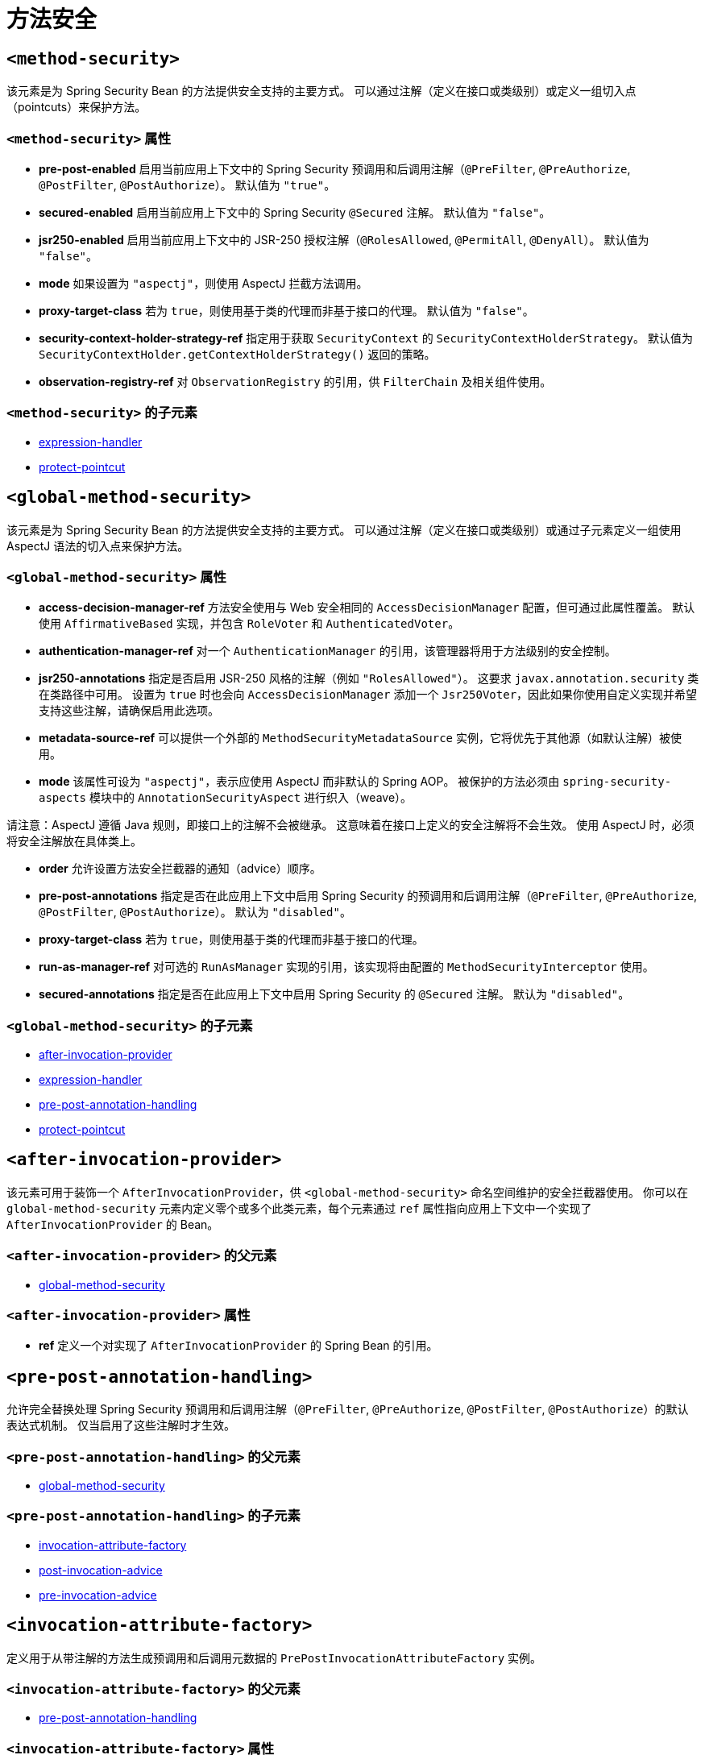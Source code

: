 = 方法安全

[[nsa-method-security]]
== `<method-security>`
该元素是为 Spring Security Bean 的方法提供安全支持的主要方式。  
可以通过注解（定义在接口或类级别）或定义一组切入点（pointcuts）来保护方法。

[[nsa-method-security-attributes]]
=== `<method-security>` 属性

[[nsa-method-security-pre-post-enabled]]
* **pre-post-enabled**  
启用当前应用上下文中的 Spring Security 预调用和后调用注解（`@PreFilter`, `@PreAuthorize`, `@PostFilter`, `@PostAuthorize`）。  
默认值为 `"true"`。

[[nsa-method-security-secured-enabled]]
* **secured-enabled**  
启用当前应用上下文中的 Spring Security `@Secured` 注解。  
默认值为 `"false"`。

[[nsa-method-security-jsr250-enabled]]
* **jsr250-enabled**  
启用当前应用上下文中的 JSR-250 授权注解（`@RolesAllowed`, `@PermitAll`, `@DenyAll`）。  
默认值为 `"false"`。

[[nsa-method-security-mode]]
* **mode**  
如果设置为 `"aspectj"`，则使用 AspectJ 拦截方法调用。

[[nsa-method-security-proxy-target-class]]
* **proxy-target-class**  
若为 `true`，则使用基于类的代理而非基于接口的代理。  
默认值为 `"false"`。

[[nsa-method-security-security-context-holder-strategy-ref]]
* **security-context-holder-strategy-ref**  
指定用于获取 `SecurityContext` 的 `SecurityContextHolderStrategy`。  
默认值为 `SecurityContextHolder.getContextHolderStrategy()` 返回的策略。

[[nsa-method-security-observation-registry-ref]]
* **observation-registry-ref**  
对 `ObservationRegistry` 的引用，供 `FilterChain` 及相关组件使用。

[[nsa-method-security-children]]
=== `<method-security>` 的子元素

* xref:servlet/appendix/namespace/http.adoc#nsa-expression-handler[expression-handler]
* <<nsa-protect-pointcut,protect-pointcut>>

[[nsa-global-method-security]]
== `<global-method-security>`
该元素是为 Spring Security Bean 的方法提供安全支持的主要方式。  
可以通过注解（定义在接口或类级别）或通过子元素定义一组使用 AspectJ 语法的切入点来保护方法。

[[nsa-global-method-security-attributes]]
=== `<global-method-security>` 属性

[[nsa-global-method-security-access-decision-manager-ref]]
* **access-decision-manager-ref**  
方法安全使用与 Web 安全相同的 `AccessDecisionManager` 配置，但可通过此属性覆盖。  
默认使用 `AffirmativeBased` 实现，并包含 `RoleVoter` 和 `AuthenticatedVoter`。

[[nsa-global-method-security-authentication-manager-ref]]
* **authentication-manager-ref**  
对一个 `AuthenticationManager` 的引用，该管理器将用于方法级别的安全控制。

[[nsa-global-method-security-jsr250-annotations]]
* **jsr250-annotations**  
指定是否启用 JSR-250 风格的注解（例如 `"RolesAllowed"`）。  
这要求 `javax.annotation.security` 类在类路径中可用。  
设置为 `true` 时也会向 `AccessDecisionManager` 添加一个 `Jsr250Voter`，因此如果你使用自定义实现并希望支持这些注解，请确保启用此选项。

[[nsa-global-method-security-metadata-source-ref]]
* **metadata-source-ref**  
可以提供一个外部的 `MethodSecurityMetadataSource` 实例，它将优先于其他源（如默认注解）被使用。

[[nsa-global-method-security-mode]]
* **mode**  
该属性可设为 `"aspectj"`，表示应使用 AspectJ 而非默认的 Spring AOP。  
被保护的方法必须由 `spring-security-aspects` 模块中的 `AnnotationSecurityAspect` 进行织入（weave）。

请注意：AspectJ 遵循 Java 规则，即接口上的注解不会被继承。  
这意味着在接口上定义的安全注解将不会生效。  
使用 AspectJ 时，必须将安全注解放在具体类上。

[[nsa-global-method-security-order]]
* **order**  
允许设置方法安全拦截器的通知（advice）顺序。

[[nsa-global-method-security-pre-post-annotations]]
* **pre-post-annotations**  
指定是否在此应用上下文中启用 Spring Security 的预调用和后调用注解（`@PreFilter`, `@PreAuthorize`, `@PostFilter`, `@PostAuthorize`）。  
默认为 `"disabled"`。

[[nsa-global-method-security-proxy-target-class]]
* **proxy-target-class**  
若为 `true`，则使用基于类的代理而非基于接口的代理。

[[nsa-global-method-security-run-as-manager-ref]]
* **run-as-manager-ref**  
对可选的 `RunAsManager` 实现的引用，该实现将由配置的 `MethodSecurityInterceptor` 使用。

[[nsa-global-method-security-secured-annotations]]
* **secured-annotations**  
指定是否在此应用上下文中启用 Spring Security 的 `@Secured` 注解。  
默认为 `"disabled"`。

[[nsa-global-method-security-children]]
=== `<global-method-security>` 的子元素

* <<nsa-after-invocation-provider,after-invocation-provider>>
* xref:servlet/appendix/namespace/http.adoc#nsa-expression-handler[expression-handler]
* <<nsa-pre-post-annotation-handling,pre-post-annotation-handling>>
* <<nsa-protect-pointcut,protect-pointcut>>

[[nsa-after-invocation-provider]]
== `<after-invocation-provider>`
该元素可用于装饰一个 `AfterInvocationProvider`，供 `<global-method-security>` 命名空间维护的安全拦截器使用。  
你可以在 `global-method-security` 元素内定义零个或多个此类元素，每个元素通过 `ref` 属性指向应用上下文中一个实现了 `AfterInvocationProvider` 的 Bean。

[[nsa-after-invocation-provider-parents]]
=== `<after-invocation-provider>` 的父元素

* <<nsa-global-method-security,global-method-security>>

[[nsa-after-invocation-provider-attributes]]
=== `<after-invocation-provider>` 属性

[[nsa-after-invocation-provider-ref]]
* **ref**  
定义一个对实现了 `AfterInvocationProvider` 的 Spring Bean 的引用。

[[nsa-pre-post-annotation-handling]]
== `<pre-post-annotation-handling>`
允许完全替换处理 Spring Security 预调用和后调用注解（`@PreFilter`, `@PreAuthorize`, `@PostFilter`, `@PostAuthorize`）的默认表达式机制。  
仅当启用了这些注解时才生效。

[[nsa-pre-post-annotation-handling-parents]]
=== `<pre-post-annotation-handling>` 的父元素

* <<nsa-global-method-security,global-method-security>>

[[nsa-pre-post-annotation-handling-children]]
=== `<pre-post-annotation-handling>` 的子元素

* <<nsa-invocation-attribute-factory,invocation-attribute-factory>>
* <<nsa-post-invocation-advice,post-invocation-advice>>
* <<nsa-pre-invocation-advice,pre-invocation-advice>>

[[nsa-invocation-attribute-factory]]
== `<invocation-attribute-factory>`
定义用于从带注解的方法生成预调用和后调用元数据的 `PrePostInvocationAttributeFactory` 实例。

[[nsa-invocation-attribute-factory-parents]]
=== `<invocation-attribute-factory>` 的父元素

* <<nsa-pre-post-annotation-handling,pre-post-annotation-handling>>

[[nsa-invocation-attribute-factory-attributes]]
=== `<invocation-attribute-factory>` 属性

[[nsa-invocation-attribute-factory-ref]]
* **ref**  
定义对一个 Spring Bean ID 的引用。

[[nsa-post-invocation-advice]]
== `<post-invocation-advice>`
使用 `ref` 所引用的 `PostInvocationAuthorizationAdvice` 来定制 `<pre-post-annotation-handling>` 元素中的 `PostInvocationAdviceProvider`。

[[nsa-post-invocation-advice-parents]]
=== `<post-invocation-advice>` 的父元素

* <<nsa-pre-post-annotation-handling,pre-post-annotation-handling>>

[[nsa-post-invocation-advice-attributes]]
=== `<post-invocation-advice>` 属性

[[nsa-post-invocation-advice-ref]]
* **ref**  
定义对一个 Spring Bean ID 的引用。

[[nsa-pre-invocation-advice]]
== `<pre-invocation-advice>`
使用 `ref` 所引用的 `PreInvocationAuthorizationAdvice` 来定制 `<pre-post-annotation-handling>` 元素中的 `PreInvocationAuthorizationAdviceVoter`。

[[nsa-pre-invocation-advice-parents]]
=== `<pre-invocation-advice>` 的父元素

* <<nsa-pre-post-annotation-handling,pre-post-annotation-handling>>

[[nsa-pre-invocation-advice-attributes]]
=== `<pre-invocation-advice>` 属性

[[nsa-pre-invocation-advice-ref]]
* **ref**  
定义对一个 Spring Bean ID 的引用。

[[nsa-protect-pointcut]]
== 使用 `<protect-pointcut>` 保护方法
除了使用 `@Secured` 注解逐个方法或类地定义安全属性外，还可以使用 `<protect-pointcut>` 元素，在服务层中跨多个方法和接口定义横切的安全约束。  
你可以在 xref:servlet/authorization/method-security.adoc#ns-protect-pointcut[命名空间介绍] 中找到示例。

[[nsa-protect-pointcut-parents]]
=== `<protect-pointcut>` 的父元素

* <<nsa-global-method-security,global-method-security>>
* <<nsa-method-security,method-security>>

[[nsa-protect-pointcut-attributes]]
=== `<protect-pointcut>` 属性

[[nsa-protect-pointcut-access]]
* **access**  
适用于匹配该切入点的所有方法的访问配置属性列表，例如：`"ROLE_A,ROLE_B"`

[[nsa-protect-pointcut-expression]]
* **expression**  
一个 AspectJ 表达式，包含 `execution` 关键字。  
例如：`execution(int com.foo.TargetObject.countLength(String))`

[[nsa-intercept-methods]]
== `<intercept-methods>`
可在 Bean 定义内部使用，为该 Bean 添加安全拦截器，并为其方法设置访问控制配置属性。

[[nsa-intercept-methods-attributes]]
=== `<intercept-methods>` 属性

[[nsa-intercept-methods-use-authorization-manager]]
* **use-authorization-manager**  
使用 AuthorizationManager API 而非 AccessDecisionManager（默认为 `true`）

[[nsa-intercept-methods-authorization-manager-ref]]
* **authorization-manager-ref**  
可选的 AuthorizationManager Bean ID，用于替代默认实现（优先级高于 use-authorization-manager）

[[nsa-intercept-methods-access-decision-manager-ref]]
* **access-decision-manager-ref**  
可选的 AccessDecisionManager Bean ID，供创建的方法安全拦截器使用。

[[nsa-intercept-methods-children]]
=== `<intercept-methods>` 的子元素

* <<nsa-protect,protect>>

[[nsa-method-security-metadata-source]]
== `<method-security-metadata-source>`
创建一个 `MethodSecurityMetadataSource` 实例。

[[nsa-method-security-metadata-source-attributes]]
=== `<method-security-metadata-source>` 属性

[[nsa-method-security-metadata-source-id]]
* **id**  
Bean 标识符，用于在上下文中其他位置引用该 Bean。

[[nsa-method-security-metadata-source-use-expressions]]
* **use-expressions**  
启用在 `<intercept-url>` 元素的 `access` 属性中使用表达式，而不是传统的配置属性列表。  
默认为 `'false'`。  
若启用，每个属性应包含一个布尔表达式；若表达式求值为 `'true'`，则授予访问权限。

[[nsa-method-security-metadata-source-children]]
=== `<method-security-metadata-source>` 的子元素

* <<nsa-protect,protect>>

[[nsa-protect]]
== `<protect>`
定义受保护的方法及其适用的访问控制配置属性。  
我们强烈建议不要将 `<protect>` 声明与 `global-method-security` 提供的服务混合使用。

[[nsa-protect-parents]]
=== `<protect>` 的父元素

* <<nsa-intercept-methods,intercept-methods>>
* <<nsa-method-security-metadata-source,method-security-metadata-source>>

[[nsa-protect-attributes]]
=== `<protect>` 属性

[[nsa-protect-access]]
* **access**  
应用于该方法的访问配置属性列表，例如：`"ROLE_A,ROLE_B"`

[[nsa-protect-method]]
* **method**  
方法名称